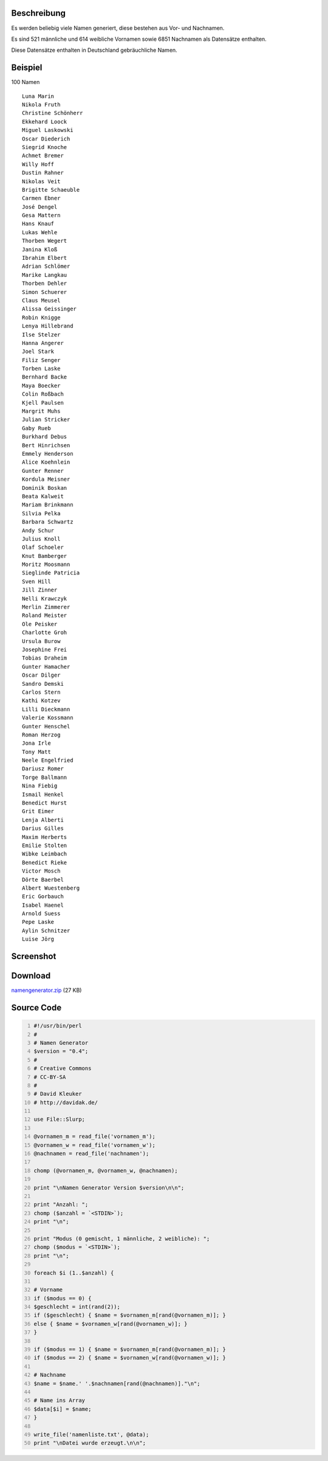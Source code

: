 .. title: Namengenerator in Perl
.. date: 2013/06/16 18:06
.. type: text

Beschreibung
------------

Es werden beliebig viele Namen generiert, diese bestehen aus Vor- und Nachnamen.

Es sind 521 männliche und 614 weibliche Vornamen sowie 6851 Nachnamen als Datensätze enthalten.

Diese Datensätze enthalten in Deutschland gebräuchliche Namen.

Beispiel
--------

100 Namen

::

    Luna Marin
    Nikola Fruth
    Christine Schönherr
    Ekkehard Loock
    Miguel Laskowski
    Oscar Diederich
    Siegrid Knoche
    Achmet Bremer
    Willy Hoff
    Dustin Rahner
    Nikolas Veit
    Brigitte Schaeuble
    Carmen Ebner
    José Dengel
    Gesa Mattern
    Hans Knauf
    Lukas Wehle
    Thorben Wegert
    Janina Kloß
    Ibrahim Elbert
    Adrian Schlömer
    Marike Langkau
    Thorben Dehler
    Simon Schuerer
    Claus Meusel
    Alissa Geissinger
    Robin Knigge
    Lenya Hillebrand
    Ilse Stelzer
    Hanna Angerer
    Joel Stark
    Filiz Senger
    Torben Laske
    Bernhard Backe
    Maya Boecker
    Colin Roßbach
    Kjell Paulsen
    Margrit Muhs
    Julian Stricker
    Gaby Rueb
    Burkhard Debus
    Bert Hinrichsen
    Emmely Henderson
    Alice Koehnlein
    Gunter Renner
    Kordula Meisner
    Dominik Boskan
    Beata Kalweit
    Mariam Brinkmann
    Silvia Pelka
    Barbara Schwartz
    Andy Schur
    Julius Knoll
    Olaf Schoeler
    Knut Bamberger
    Moritz Moosmann
    Sieglinde Patricia
    Sven Hill
    Jill Zinner
    Nelli Krawczyk
    Merlin Zimmerer
    Roland Meister
    Ole Peisker
    Charlotte Groh
    Ursula Burow
    Josephine Frei
    Tobias Draheim
    Gunter Hamacher
    Oscar Dilger
    Sandro Demski
    Carlos Stern
    Kathi Kotzev
    Lilli Dieckmann
    Valerie Kossmann
    Gunter Henschel
    Roman Herzog
    Jona Irle
    Tony Matt
    Neele Engelfried
    Dariusz Romer
    Torge Ballmann
    Nina Fiebig
    Ismail Henkel
    Benedict Hurst
    Grit Eimer
    Lenja Alberti
    Darius Gilles
    Maxim Herberts
    Emilie Stolten
    Wibke Leimbach
    Benedict Rieke
    Victor Mosch
    Dörte Baerbel
    Albert Wuestenberg
    Eric Gorbauch
    Isabel Haenel
    Arnold Suess
    Pepe Laske
    Aylin Schnitzer
    Luise Jörg

Screenshot
----------

.. thumbnail:: /images/perl_namengenerator_mac.png

Download
--------

`namengenerator.zip </download/namengenerator.zip>`_ (27 KB)

Source Code
-----------

.. code-block:: perl
    :number-lines:

    #!/usr/bin/perl
    #
    # Namen Generator
    $version = "0.4";
    #
    # Creative Commons
    # CC-BY-SA
    #
    # David Kleuker
    # http://davidak.de/

    use File::Slurp;

    @vornamen_m = read_file('vornamen_m');
    @vornamen_w = read_file('vornamen_w');
    @nachnamen = read_file('nachnamen');

    chomp (@vornamen_m, @vornamen_w, @nachnamen);

    print "\nNamen Generator Version $version\n\n";

    print "Anzahl: ";
    chomp ($anzahl = `<STDIN>`);
    print "\n";

    print "Modus (0 gemischt, 1 männliche, 2 weibliche): ";
    chomp ($modus = `<STDIN>`);
    print "\n";

    foreach $i (1..$anzahl) {

    # Vorname
    if ($modus == 0) {
    $geschlecht = int(rand(2));
    if ($geschlecht) { $name = $vornamen_m[rand(@vornamen_m)]; }
    else { $name = $vornamen_w[rand(@vornamen_w)]; }
    }

    if ($modus == 1) { $name = $vornamen_m[rand(@vornamen_m)]; }
    if ($modus == 2) { $name = $vornamen_w[rand(@vornamen_w)]; }

    # Nachname
    $name = $name.' '.$nachnamen[rand(@nachnamen)]."\n";

    # Name ins Array
    $data[$i] = $name;
    }

    write_file('namenliste.txt', @data);
    print "\nDatei wurde erzeugt.\n\n";
